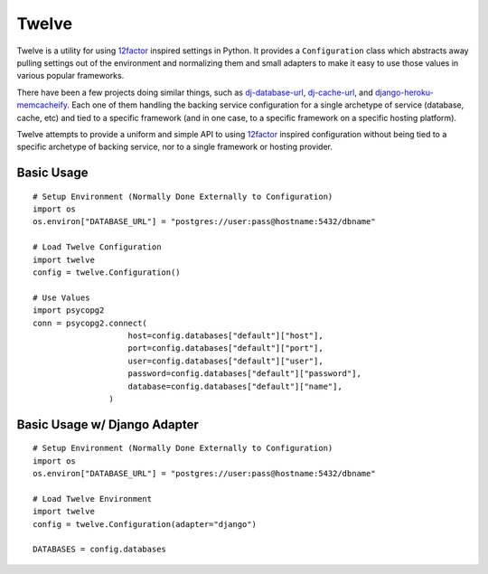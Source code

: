 Twelve
======

Twelve is a utility for using 12factor_ inspired settings in Python. It provides
a ``Configuration`` class which abstracts away pulling settings out of the environment
and normalizing them and small adapters to make it easy to use those values
in various popular frameworks.

There have been a few projects doing similar things, such as `dj-database-url`_,
`dj-cache-url`_, and `django-heroku-memcacheify`_. Each one of them handling the
backing service configuration for a single archetype of service (database, cache, etc)
and tied to a specific framework (and in one case, to a specific framework on a
specific hosting platform).

Twelve attempts to provide a uniform and simple API to using 12factor_ inspired
configuration without being tied to a specific archetype of backing service, nor
to a single framework or hosting provider.

.. _12factor: http://www.12factor.net/
.. _dj-database-url: https://crate.io/packages/dj-database-url/
.. _dj-cache-url: https://github.com/ghickman/django-cache-url
.. _django-heroku-memcacheify: https://crate.io/packages/django-heroku-memcacheify/

Basic Usage
-----------

::

    # Setup Environment (Normally Done Externally to Configuration)
    import os
    os.environ["DATABASE_URL"] = "postgres://user:pass@hostname:5432/dbname"

    # Load Twelve Configuration
    import twelve
    config = twelve.Configuration()

    # Use Values
    import psycopg2
    conn = psycopg2.connect(
                        host=config.databases["default"]["host"],
                        port=config.databases["default"]["port"],
                        user=config.databases["default"]["user"],
                        password=config.databases["default"]["password"],
                        database=config.databases["default"]["name"],
                    )


Basic Usage w/ Django Adapter
-----------------------------

::

    # Setup Environment (Normally Done Externally to Configuration)
    import os
    os.environ["DATABASE_URL"] = "postgres://user:pass@hostname:5432/dbname"

    # Load Twelve Environment
    import twelve
    config = twelve.Configuration(adapter="django")

    DATABASES = config.databases
